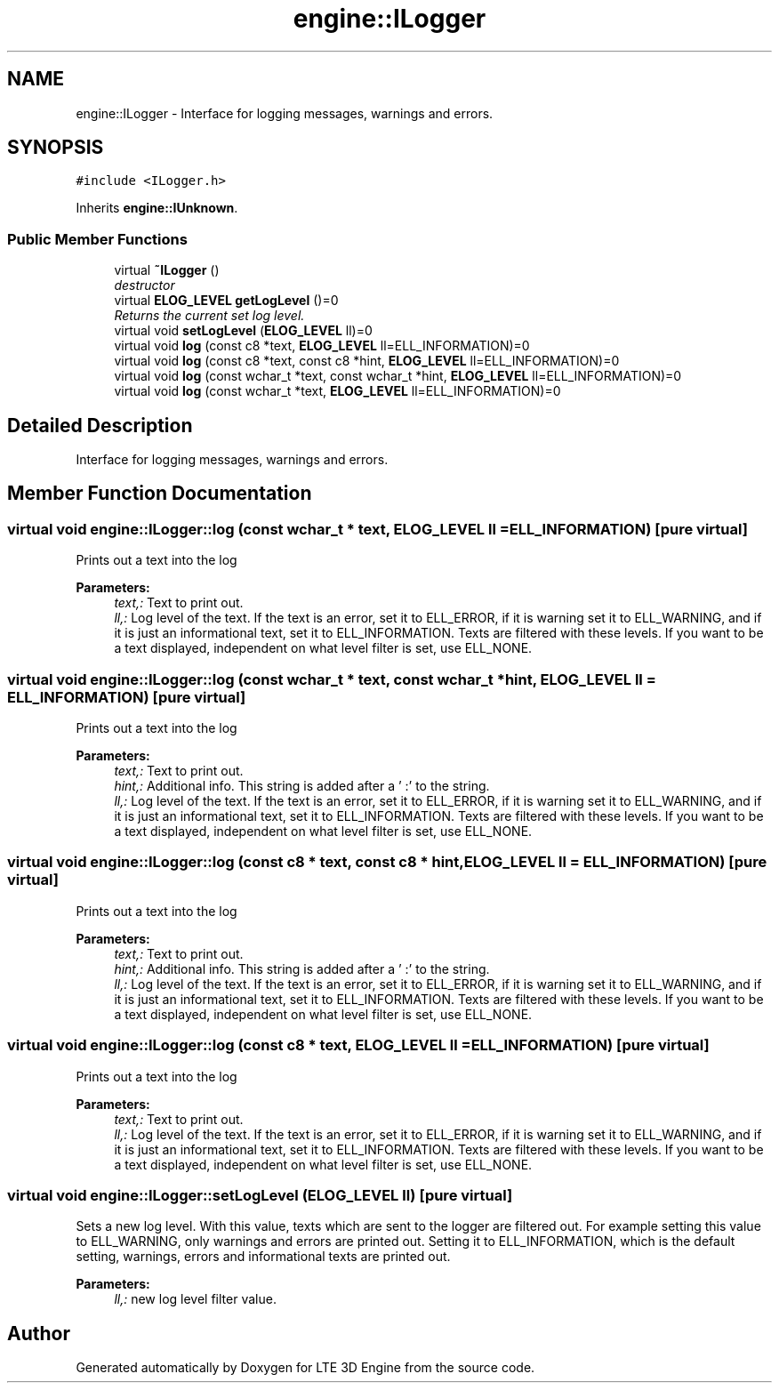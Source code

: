 .TH "engine::ILogger" 3 "29 Jul 2006" "LTE 3D Engine" \" -*- nroff -*-
.ad l
.nh
.SH NAME
engine::ILogger \- Interface for logging messages, warnings and errors.  

.PP
.SH SYNOPSIS
.br
.PP
\fC#include <ILogger.h>\fP
.PP
Inherits \fBengine::IUnknown\fP.
.PP
.SS "Public Member Functions"

.in +1c
.ti -1c
.RI "virtual \fB~ILogger\fP ()"
.br
.RI "\fIdestructor \fP"
.ti -1c
.RI "virtual \fBELOG_LEVEL\fP \fBgetLogLevel\fP ()=0"
.br
.RI "\fIReturns the current set log level. \fP"
.ti -1c
.RI "virtual void \fBsetLogLevel\fP (\fBELOG_LEVEL\fP ll)=0"
.br
.ti -1c
.RI "virtual void \fBlog\fP (const c8 *text, \fBELOG_LEVEL\fP ll=ELL_INFORMATION)=0"
.br
.ti -1c
.RI "virtual void \fBlog\fP (const c8 *text, const c8 *hint, \fBELOG_LEVEL\fP ll=ELL_INFORMATION)=0"
.br
.ti -1c
.RI "virtual void \fBlog\fP (const wchar_t *text, const wchar_t *hint, \fBELOG_LEVEL\fP ll=ELL_INFORMATION)=0"
.br
.ti -1c
.RI "virtual void \fBlog\fP (const wchar_t *text, \fBELOG_LEVEL\fP ll=ELL_INFORMATION)=0"
.br
.in -1c
.SH "Detailed Description"
.PP 
Interface for logging messages, warnings and errors. 
.PP
.SH "Member Function Documentation"
.PP 
.SS "virtual void engine::ILogger::log (const wchar_t * text, \fBELOG_LEVEL\fP ll = \fCELL_INFORMATION\fP)\fC [pure virtual]\fP"
.PP
Prints out a text into the log 
.PP
\fBParameters:\fP
.RS 4
\fItext,:\fP Text to print out. 
.br
\fIll,:\fP Log level of the text. If the text is an error, set it to ELL_ERROR, if it is warning set it to ELL_WARNING, and if it is just an informational text, set it to ELL_INFORMATION. Texts are filtered with these levels. If you want to be a text displayed, independent on what level filter is set, use ELL_NONE. 
.RE
.PP

.SS "virtual void engine::ILogger::log (const wchar_t * text, const wchar_t * hint, \fBELOG_LEVEL\fP ll = \fCELL_INFORMATION\fP)\fC [pure virtual]\fP"
.PP
Prints out a text into the log 
.PP
\fBParameters:\fP
.RS 4
\fItext,:\fP Text to print out. 
.br
\fIhint,:\fP Additional info. This string is added after a ' :' to the string. 
.br
\fIll,:\fP Log level of the text. If the text is an error, set it to ELL_ERROR, if it is warning set it to ELL_WARNING, and if it is just an informational text, set it to ELL_INFORMATION. Texts are filtered with these levels. If you want to be a text displayed, independent on what level filter is set, use ELL_NONE. 
.RE
.PP

.SS "virtual void engine::ILogger::log (const c8 * text, const c8 * hint, \fBELOG_LEVEL\fP ll = \fCELL_INFORMATION\fP)\fC [pure virtual]\fP"
.PP
Prints out a text into the log 
.PP
\fBParameters:\fP
.RS 4
\fItext,:\fP Text to print out. 
.br
\fIhint,:\fP Additional info. This string is added after a ' :' to the string. 
.br
\fIll,:\fP Log level of the text. If the text is an error, set it to ELL_ERROR, if it is warning set it to ELL_WARNING, and if it is just an informational text, set it to ELL_INFORMATION. Texts are filtered with these levels. If you want to be a text displayed, independent on what level filter is set, use ELL_NONE. 
.RE
.PP

.SS "virtual void engine::ILogger::log (const c8 * text, \fBELOG_LEVEL\fP ll = \fCELL_INFORMATION\fP)\fC [pure virtual]\fP"
.PP
Prints out a text into the log 
.PP
\fBParameters:\fP
.RS 4
\fItext,:\fP Text to print out. 
.br
\fIll,:\fP Log level of the text. If the text is an error, set it to ELL_ERROR, if it is warning set it to ELL_WARNING, and if it is just an informational text, set it to ELL_INFORMATION. Texts are filtered with these levels. If you want to be a text displayed, independent on what level filter is set, use ELL_NONE. 
.RE
.PP

.SS "virtual void engine::ILogger::setLogLevel (\fBELOG_LEVEL\fP ll)\fC [pure virtual]\fP"
.PP
Sets a new log level. With this value, texts which are sent to the logger are filtered out. For example setting this value to ELL_WARNING, only warnings and errors are printed out. Setting it to ELL_INFORMATION, which is the default setting, warnings, errors and informational texts are printed out. 
.PP
\fBParameters:\fP
.RS 4
\fIll,:\fP new log level filter value. 
.RE
.PP


.SH "Author"
.PP 
Generated automatically by Doxygen for LTE 3D Engine from the source code.
